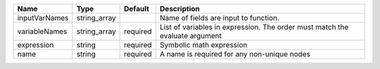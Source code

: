 

============= ============ ======== ============================================================================ 
Name          Type         Default  Description                                                                  
============= ============ ======== ============================================================================ 
inputVarNames string_array          Name of fields are input to function.                                        
variableNames string_array required List of variables in expression.  The order must match the evaluate argument 
expression    string       required Symbolic math expression                                                     
name          string       required A name is required for any non-unique nodes                                  
============= ============ ======== ============================================================================ 


